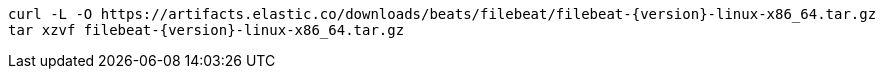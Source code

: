 [source,sh,subs="attributes"]
----
curl -L -O https://artifacts.elastic.co/downloads/beats/filebeat/filebeat-{version}-linux-x86_64.tar.gz
tar xzvf filebeat-{version}-linux-x86_64.tar.gz
----
